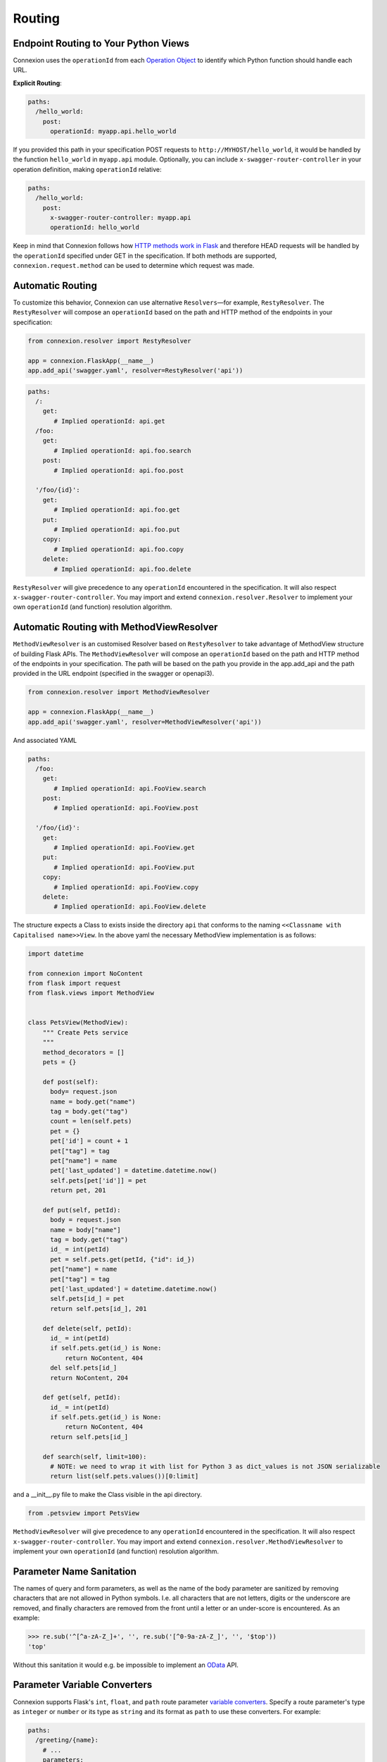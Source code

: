 Routing
=======

Endpoint Routing to Your Python Views
-------------------------------------

Connexion uses the ``operationId`` from each `Operation Object`_ to
identify which Python function should handle each URL.

**Explicit Routing**:

.. code-block:: yaml

    paths:
      /hello_world:
        post:
          operationId: myapp.api.hello_world

If you provided this path in your specification POST requests to
``http://MYHOST/hello_world``, it would be handled by the function
``hello_world`` in ``myapp.api`` module. Optionally, you can include
``x-swagger-router-controller`` in your operation definition, making
``operationId`` relative:

.. code-block:: yaml

    paths:
      /hello_world:
        post:
          x-swagger-router-controller: myapp.api
          operationId: hello_world

Keep in mind that Connexion follows how `HTTP methods work in Flask`_
and therefore HEAD requests will be handled by the ``operationId`` specified
under GET in the specification. If both methods are supported,
``connexion.request.method`` can be used to determine which request was made.

Automatic Routing
-----------------

To customize this behavior, Connexion can use alternative
``Resolvers``—for example, ``RestyResolver``. The ``RestyResolver``
will compose an ``operationId`` based on the path and HTTP method of
the endpoints in your specification:

.. code-block:: python

    from connexion.resolver import RestyResolver

    app = connexion.FlaskApp(__name__)
    app.add_api('swagger.yaml', resolver=RestyResolver('api'))

.. code-block:: yaml

   paths:
     /:
       get:
          # Implied operationId: api.get
     /foo:
       get:
          # Implied operationId: api.foo.search
       post:
          # Implied operationId: api.foo.post

     '/foo/{id}':
       get:
          # Implied operationId: api.foo.get
       put:
          # Implied operationId: api.foo.put
       copy:
          # Implied operationId: api.foo.copy
       delete:
          # Implied operationId: api.foo.delete

``RestyResolver`` will give precedence to any ``operationId``
encountered in the specification. It will also respect
``x-swagger-router-controller``. You may import and extend
``connexion.resolver.Resolver`` to implement your own ``operationId``
(and function) resolution algorithm.

Automatic Routing with MethodViewResolver
-------------------------------------------

``MethodViewResolver`` is an customised Resolver based on ``RestyResolver``
to take advantage of MethodView structure of building Flask APIs.
The ``MethodViewResolver`` will compose an ``operationId`` based on the path and HTTP method of
the endpoints in your specification. The path will be based on the path you provide in the app.add_api and the path provided in the URL endpoint (specified in the swagger or openapi3).

.. code-block:: python

    from connexion.resolver import MethodViewResolver

    app = connexion.FlaskApp(__name__)
    app.add_api('swagger.yaml', resolver=MethodViewResolver('api'))

And associated YAML

.. code-block:: yaml

   paths:
     /foo:
       get:
          # Implied operationId: api.FooView.search
       post:
          # Implied operationId: api.FooView.post

     '/foo/{id}':
       get:
          # Implied operationId: api.FooView.get
       put:
          # Implied operationId: api.FooView.put
       copy:
          # Implied operationId: api.FooView.copy
       delete:
          # Implied operationId: api.FooView.delete


The structure expects a Class to exists inside the directory ``api`` that conforms to the naming ``<<Classname with Capitalised name>>View``.
In the above yaml the necessary MethodView implementation is as follows:

.. code-block:: python

  import datetime

  from connexion import NoContent
  from flask import request
  from flask.views import MethodView


  class PetsView(MethodView):
      """ Create Pets service
      """
      method_decorators = []
      pets = {}

      def post(self):
        body= request.json
        name = body.get("name")
        tag = body.get("tag")
        count = len(self.pets)
        pet = {}
        pet['id'] = count + 1
        pet["tag"] = tag
        pet["name"] = name
        pet['last_updated'] = datetime.datetime.now()
        self.pets[pet['id']] = pet
        return pet, 201

      def put(self, petId):
        body = request.json
        name = body["name"]
        tag = body.get("tag")
        id_ = int(petId)
        pet = self.pets.get(petId, {"id": id_})
        pet["name"] = name
        pet["tag"] = tag
        pet['last_updated'] = datetime.datetime.now()
        self.pets[id_] = pet
        return self.pets[id_], 201

      def delete(self, petId):
        id_ = int(petId)
        if self.pets.get(id_) is None:
            return NoContent, 404
        del self.pets[id_]
        return NoContent, 204

      def get(self, petId):
        id_ = int(petId)
        if self.pets.get(id_) is None:
            return NoContent, 404
        return self.pets[id_]

      def search(self, limit=100):
        # NOTE: we need to wrap it with list for Python 3 as dict_values is not JSON serializable
        return list(self.pets.values())[0:limit]

and a __init__.py file to make the Class visible in the api directory.

.. code-block:: Python

  from .petsview import PetsView

``MethodViewResolver`` will give precedence to any ``operationId``
encountered in the specification. It will also respect
``x-swagger-router-controller``. You may import and extend
``connexion.resolver.MethodViewResolver`` to implement your own ``operationId``
(and function) resolution algorithm.

Parameter Name Sanitation
-------------------------

The names of query and form parameters, as well as the name of the body
parameter are sanitized by removing characters that are not allowed in Python
symbols. I.e. all characters that are not letters, digits or the underscore are
removed, and finally characters are removed from the front until a letter or an
under-score is encountered. As an example:

.. code-block:: python

    >>> re.sub('^[^a-zA-Z_]+', '', re.sub('[^0-9a-zA-Z_]', '', '$top'))
    'top'

Without this sanitation it would e.g. be impossible to implement an
`OData
<http://www.odata.org>`_ API.

Parameter Variable Converters
-----------------------------

Connexion supports Flask's ``int``, ``float``, and ``path`` route parameter
`variable converters
<http://flask.pocoo.org/docs/0.12/quickstart/#variable-rules>`_.
Specify a route parameter's type as ``integer`` or ``number`` or its type as
``string`` and its format as ``path`` to use these converters. For example:

.. code-block:: yaml

  paths:
    /greeting/{name}:
      # ...
      parameters:
        - name: name
          in: path
          required: true
          type: string
          format: path

will create an equivalent Flask route ``/greeting/<path:name>``, allowing
requests to include forward slashes in the ``name`` url variable.

API Versioning and basePath
---------------------------

Setting a base path is useful for versioned APIs. An example of
a base path would be the ``1.0`` in ``http://MYHOST/1.0/hello_world``.

If you are using OpenAPI 3.x.x, you set your base URL path in the
servers block of the specification. You can either specify a full
URL, or just a relative path.

.. code-block:: yaml

    servers:
      - url: https://MYHOST/1.0
        description: full url example
      - url: /1.0
        description: relative path example

    paths:
      ...

If you are using OpenAPI 2.0, you can define a ``basePath`` on the top level
of your OpenAPI 2.0 specification.

.. code-block:: yaml

    basePath: /1.0

    paths:
      ...

If you don't want to include the base path in your specification, you
can provide it when adding the API to your application:

.. code-block:: python

    app.add_api('my_api.yaml', base_path='/1.0')

Swagger UI path
---------------

Swagger UI is available at ``/ui/`` by default.

You can choose another path through options:

.. code-block:: python

    options = {'swagger_url': '/'}
    app = connexion.App(__name__, options=options)

Swagger JSON
------------
Connexion makes the OpenAPI/Swagger specification in JSON format
available from ``swagger.json`` in the base path of the API.

You can disable the Swagger JSON at the application level:

.. code-block:: python

    app = connexion.FlaskApp(__name__, specification_dir='swagger/',
                        swagger_json=False)
    app.add_api('my_api.yaml')

You can also disable it at the API level:

.. code-block:: python

    app = connexion.FlaskApp(__name__, specification_dir='swagger/')
    app.add_api('my_api.yaml', swagger_json=False)

.. _Operation Object: https://github.com/swagger-api/swagger-spec/blob/master/versions/2.0.md#operation-object
.. _HTTP Methods work in Flask: http://flask.pocoo.org/docs/1.0/quickstart/#http-methods
